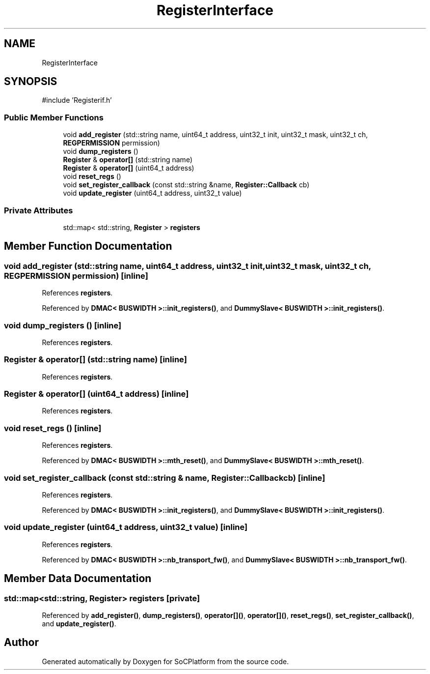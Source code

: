 .TH "RegisterInterface" 3 "Version v1.0" "SoCPlatform" \" -*- nroff -*-
.ad l
.nh
.SH NAME
RegisterInterface
.SH SYNOPSIS
.br
.PP
.PP
\fR#include 'Registerif\&.h'\fP
.SS "Public Member Functions"

.in +1c
.ti -1c
.RI "void \fBadd_register\fP (std::string name, uint64_t address, uint32_t init, uint32_t mask, uint32_t ch, \fBREGPERMISSION\fP permission)"
.br
.ti -1c
.RI "void \fBdump_registers\fP ()"
.br
.ti -1c
.RI "\fBRegister\fP & \fBoperator[]\fP (std::string name)"
.br
.ti -1c
.RI "\fBRegister\fP & \fBoperator[]\fP (uint64_t address)"
.br
.ti -1c
.RI "void \fBreset_regs\fP ()"
.br
.ti -1c
.RI "void \fBset_register_callback\fP (const std::string &name, \fBRegister::Callback\fP cb)"
.br
.ti -1c
.RI "void \fBupdate_register\fP (uint64_t address, uint32_t value)"
.br
.in -1c
.SS "Private Attributes"

.in +1c
.ti -1c
.RI "std::map< std::string, \fBRegister\fP > \fBregisters\fP"
.br
.in -1c
.SH "Member Function Documentation"
.PP 
.SS "void add_register (std::string name, uint64_t address, uint32_t init, uint32_t mask, uint32_t ch, \fBREGPERMISSION\fP permission)\fR [inline]\fP"

.PP
References \fBregisters\fP\&.
.PP
Referenced by \fBDMAC< BUSWIDTH >::init_registers()\fP, and \fBDummySlave< BUSWIDTH >::init_registers()\fP\&.
.SS "void dump_registers ()\fR [inline]\fP"

.PP
References \fBregisters\fP\&.
.SS "\fBRegister\fP & operator[] (std::string name)\fR [inline]\fP"

.PP
References \fBregisters\fP\&.
.SS "\fBRegister\fP & operator[] (uint64_t address)\fR [inline]\fP"

.PP
References \fBregisters\fP\&.
.SS "void reset_regs ()\fR [inline]\fP"

.PP
References \fBregisters\fP\&.
.PP
Referenced by \fBDMAC< BUSWIDTH >::mth_reset()\fP, and \fBDummySlave< BUSWIDTH >::mth_reset()\fP\&.
.SS "void set_register_callback (const std::string & name, \fBRegister::Callback\fP cb)\fR [inline]\fP"

.PP
References \fBregisters\fP\&.
.PP
Referenced by \fBDMAC< BUSWIDTH >::init_registers()\fP, and \fBDummySlave< BUSWIDTH >::init_registers()\fP\&.
.SS "void update_register (uint64_t address, uint32_t value)\fR [inline]\fP"

.PP
References \fBregisters\fP\&.
.PP
Referenced by \fBDMAC< BUSWIDTH >::nb_transport_fw()\fP, and \fBDummySlave< BUSWIDTH >::nb_transport_fw()\fP\&.
.SH "Member Data Documentation"
.PP 
.SS "std::map<std::string, \fBRegister\fP> registers\fR [private]\fP"

.PP
Referenced by \fBadd_register()\fP, \fBdump_registers()\fP, \fBoperator[]()\fP, \fBoperator[]()\fP, \fBreset_regs()\fP, \fBset_register_callback()\fP, and \fBupdate_register()\fP\&.

.SH "Author"
.PP 
Generated automatically by Doxygen for SoCPlatform from the source code\&.
